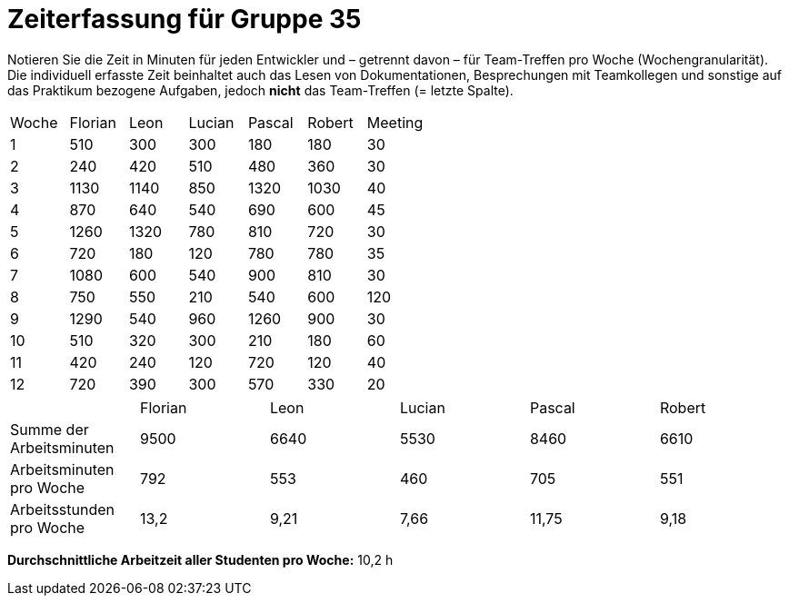 = Zeiterfassung für Gruppe 35

Notieren Sie die Zeit in Minuten für jeden Entwickler und – getrennt davon – für Team-Treffen pro Woche (Wochengranularität).
Die individuell erfasste Zeit beinhaltet auch das Lesen von Dokumentationen, Besprechungen mit Teamkollegen und sonstige auf das Praktikum bezogene Aufgaben, jedoch *nicht* das Team-Treffen (= letzte Spalte).

// See http://asciidoctor.org/docs/user-manual/#tables
[option="headers"]
|===
|Woche |Florian |Leon |Lucian |Pascal |Robert |Meeting
|1     |510     |300  |300    |180    |180    |30      
|2     |240     |420  |510    |480    |360    |30      
|3     |1130    |1140 |850    |1320   |1030   |40      
|4     |870     |640  |540    |690    |600    |45      
|5     |1260    |1320 |780    |810    |720    |30      
|6     |720     |180  |120    |780    |780    |35      
|7     |1080    |600  |540    |900    |810    |30      
|8     |750     |550  |210    |540    |600    |120     
|9     |1290    |540  |960    |1260   |900    |30      
|10    |510     |320  |300    |210    |180    |60      
|11    |420     |240  |120    |720    |120    |40      
|12    |720     |390  |300    |570    |330    |20      
|===

|===
|                         |Florian |Leon |Lucian |Pascal |Robert
|Summe der Arbeitsminuten |9500    |6640 |5530   |8460   |6610      
|Arbeitsminuten pro Woche |792     |553  |460    |705    |551
|Arbeitsstunden pro Woche |13,2    |9,21 |7,66   |11,75  |9,18
|===

**Durchschnittliche Arbeitzeit aller Studenten pro Woche:** 10,2 h

